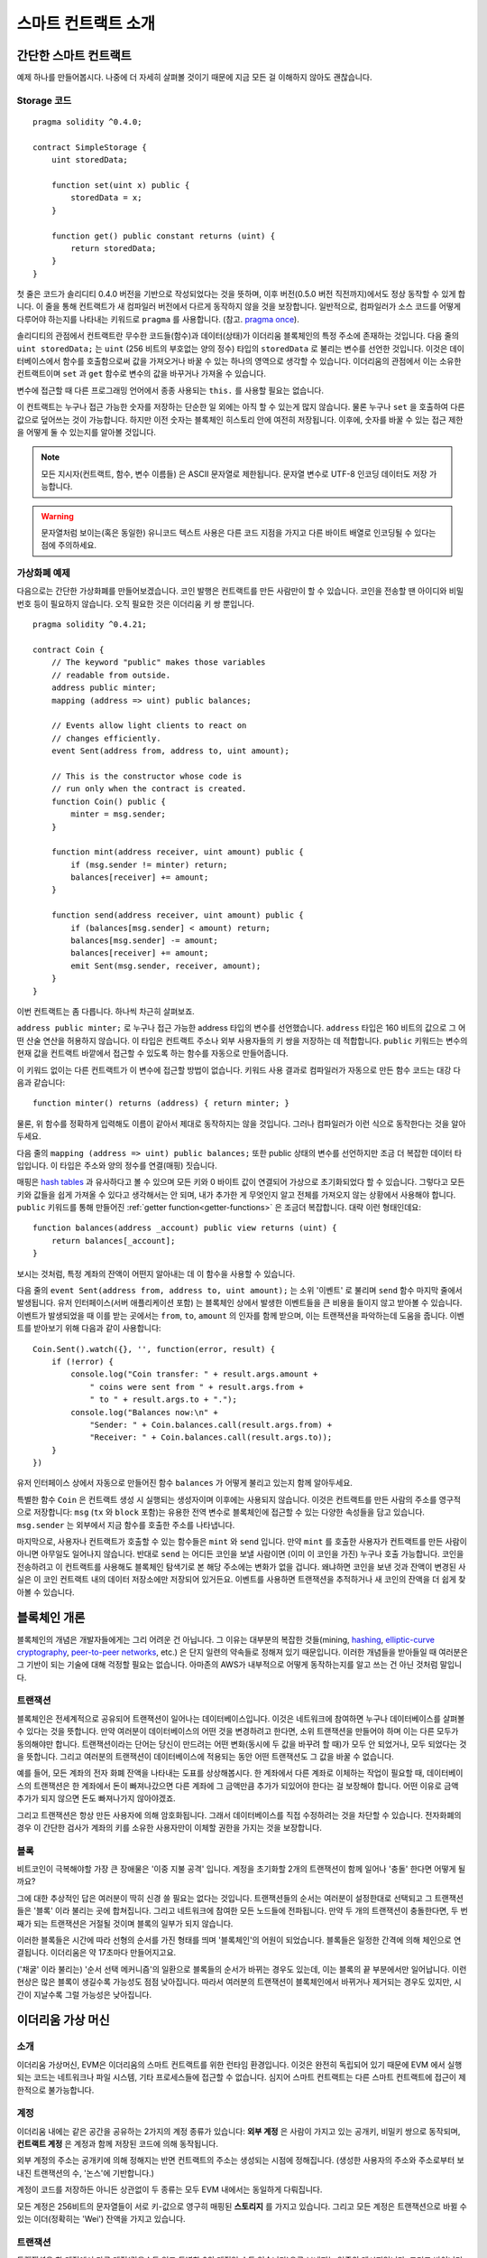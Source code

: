 ###############################
스마트 컨트랙트 소개
###############################

.. _simple-smart-contract:

***********************
간단한 스마트 컨트랙트
***********************

예제 하나를 만들어봅시다.
나중에 더 자세히 살펴볼 것이기 때문에 지금 모든 걸 이해하지 않아도 괜찮습니다.

Storage 코드
=======

::

    pragma solidity ^0.4.0;

    contract SimpleStorage {
        uint storedData;

        function set(uint x) public {
            storedData = x;
        }

        function get() public constant returns (uint) {
            return storedData;
        }
    }

첫 줄은 코드가 솔리디티 0.4.0 버전을 기반으로 작성되었다는 것을 뜻하며,
이후 버전(0.5.0 버전 직전까지)에서도 정상 동작할 수 있게 합니다.
이 줄을 통해 컨트랙트가 새 컴파일러 버전에서 다르게 동작하지 않을 것을 보장합니다.
일반적으로, 컴파일러가 소스 코드를 어떻게 다루어야 하는지를 나타내는 키워드로 ``pragma`` 를 사용합니다.
(참고. `pragma once <https://en.wikipedia.org/wiki/Pragma_once>`_).

솔리디티의 관점에서 컨트랙트란 무수한 코드들(함수)과 데이터(상태)가 이더리움 블록체인의 특정 주소에 존재하는 것입니다.
다음 줄의 ``uint storedData;`` 는 ``uint`` (256 비트의 부호없는 양의 정수) 타입의 ``storedData`` 로 불리는 변수를 선언한 것입니다.
이것은 데이터베이스에서 함수를 호출함으로써 값을 가져오거나 바꿀 수 있는 하나의 영역으로 생각할 수 있습니다.
이더리움의 관점에서 이는 소유한 컨트랙트이며 ``set`` 과 ``get`` 함수로 변수의 값을 바꾸거나 가져올 수 있습니다.

변수에 접근할 때 다른 프로그래밍 언어에서 종종 사용되는 ``this.`` 를 사용할 필요는 없습니다.

이 컨트랙트는 누구나 접근 가능한 숫자를 저장하는 단순한 일 외에는 아직 할 수 있는게 많지 않습니다.
물론 누구나 ``set`` 을 호출하여 다른 값으로 덮어쓰는 것이 가능합니다. 하지만 이전 숫자는 블록체인 히스토리 안에 여전히 저장됩니다.
이후에, 숫자를 바꿀 수 있는 접근 제한을 어떻게 둘 수 있는지를 알아볼 것입니다.

.. note::
    모든 지시자(컨트랙트, 함수, 변수 이름들) 은 ASCII 문자열로 제한됩니다. 문자열 변수로 UTF-8 인코딩 데이터도 저장 가능합니다.

.. warning::
    문자열처럼 보이는(혹은 동일한) 유니코드 텍스트 사용은 다른 코드 지점을 가지고 다른 바이트 배열로 인코딩될 수 있다는 점에 주의하세요.

.. index:: ! subcurrency

가상화폐 예제
===================

다음으로는 간단한 가상화폐를 만들어보겠습니다.
코인 발행은 컨트랙트를 만든 사람만이 할 수 있습니다.
코인을 전송할 땐 아이디와 비밀번호 등이 필요하지 않습니다. 오직 필요한 것은 이더리움 키 쌍 뿐입니다.

::

    pragma solidity ^0.4.21;

    contract Coin {
        // The keyword "public" makes those variables
        // readable from outside.
        address public minter;
        mapping (address => uint) public balances;

        // Events allow light clients to react on
        // changes efficiently.
        event Sent(address from, address to, uint amount);

        // This is the constructor whose code is
        // run only when the contract is created.
        function Coin() public {
            minter = msg.sender;
        }

        function mint(address receiver, uint amount) public {
            if (msg.sender != minter) return;
            balances[receiver] += amount;
        }

        function send(address receiver, uint amount) public {
            if (balances[msg.sender] < amount) return;
            balances[msg.sender] -= amount;
            balances[receiver] += amount;
            emit Sent(msg.sender, receiver, amount);
        }
    }

이번 컨트랙트는 좀 다릅니다. 하나씩 차근히 살펴보죠.

``address public minter;`` 로 누구나 접근 가능한 address 타입의 변수를 선언했습니다.
``address`` 타입은 160 비트의 값으로 그 어떤 산술 연산을 허용하지 않습니다.
이 타입은 컨트랙트 주소나 외부 사용자들의 키 쌍을 저장하는 데 적합합니다.
``public`` 키워드는 변수의 현재 값을 컨트랙트 바깥에서 접근할 수 있도록 하는 함수를 자동으로 만들어줍니다.

이 키워드 없이는 다른 컨트랙트가 이 변수에 접근할 방법이 없습니다.
키워드 사용 결과로 컴파일러가 자동으로 만든 함수 코드는 대강 다음과 같습니다::

    function minter() returns (address) { return minter; }

물론, 위 함수를 정확하게 입력해도 이름이 같아서 제대로 동작하지는 않을 것입니다.
그러나 컴파일러가 이런 식으로 동작한다는 것을 알아두세요.

.. index:: mapping

다음 줄의 ``mapping (address => uint) public balances;`` 또한 public 상태의 변수를 선언하지만 조금 더 복잡한 데이터 타입입니다. 이 타입은 주소와 양의 정수를 연결(매핑) 짓습니다.

매핑은 `hash tables <https://en.wikipedia.org/wiki/Hash_table>`_ 과 유사하다고 볼 수 있으며 모든 키와 0 바이트 값이 연결되어 가상으로 초기화되었다 할 수 있습니다.
그렇다고 모든 키와 값들을 쉽게 가져올 수 있다고 생각해서는 안 되며, 내가 추가한 게 무엇인지 알고 전체를 가져오지 않는 상황에서 사용해야 합니다.
``public`` 키워드를 통해 만들어진 :ref:`getter function<getter-functions>` 은 조금더 복잡합니다. 대략 이런 형태인데요::


    function balances(address _account) public view returns (uint) {
        return balances[_account];
    }

보시는 것처럼, 특정 계좌의 잔액이 어떤지 알아내는 데 이 함수을 사용할 수 있습니다.

.. index:: event

다음 줄의 ``event Sent(address from, address to, uint amount);`` 는 소위 '이벤트' 로 불리며 ``send`` 함수 마지막 줄에서 발생됩니다.
유저 인터페이스(서버 애플리케이션 포함) 는 블록체인 상에서 발생한 이벤트들을 큰 비용을 들이지 않고 받아볼 수 있습니다.
이벤트가 발생되었을 때 이를 받는 곳에서는 ``from``, ``to``, ``amount`` 의 인자를 함께 받으며, 이는 트랜잭션을 파악하는데 도움을 줍니다. 이벤트를 받아보기 위해 다음과 같이 사용합니다::

    Coin.Sent().watch({}, '', function(error, result) {
        if (!error) {
            console.log("Coin transfer: " + result.args.amount +
                " coins were sent from " + result.args.from +
                " to " + result.args.to + ".");
            console.log("Balances now:\n" +
                "Sender: " + Coin.balances.call(result.args.from) +
                "Receiver: " + Coin.balances.call(result.args.to));
        }
    })

유저 인터페이스 상에서 자동으로 만들어진 함수 ``balances`` 가 어떻게 불리고 있는지 함께 알아두세요.

.. index:: coin

특별한 함수 ``Coin`` 은 컨트랙트 생성 시 실행되는 생성자이며 이후에는 사용되지 않습니다.
이것은 컨트랙트를 만든 사람의 주소를 영구적으로 저장합니다: ``msg`` (``tx`` 와 ``block`` 포함)는 유용한 전역 변수로 블록체인에 접근할 수 있는 다양한 속성들을 담고 있습니다. ``msg.sender`` 는 외부에서 지금 함수를 호출한 주소를 나타냅니다.

마지막으로, 사용자나 컨트랙트가 호출할 수 있는 함수들은 ``mint`` 와 ``send`` 입니다.
만약 ``mint`` 를 호출한 사용자가 컨트랙트를 만든 사람이 아니면 아무일도 일어나지 않습니다.
반대로 ``send`` 는 어디든 코인을 보낼 사람이면 (이미 이 코인을 가진) 누구나 호출 가능합니다.
코인을 전송하려고 이 컨트랙트를 사용해도 블록체인 탐색기로 본 해당 주소에는 변화가 없을 겁니다.
왜냐하면 코인을 보낸 것과 잔액이 변경된 사실은 이 코인 컨트랙트 내의 데이터 저장소에만 저장되어 있거든요.
이벤트를 사용하면 트랜잭션을 추적하거나 새 코인의 잔액을 더 쉽게 찾아볼 수 있습니다.

.. _blockchain-basics:

*****************
블록체인 개론
*****************

블록체인의 개념은 개발자들에게는 그리 어려운 건 아닙니다. 그 이유는 대부분의 복잡한 것들(mining, `hashing <https://en.wikipedia.org/wiki/Cryptographic_hash_function>`_, `elliptic-curve cryptography <https://en.wikipedia.org/wiki/Elliptic_curve_cryptography>`_, `peer-to-peer networks <https://en.wikipedia.org/wiki/Peer-to-peer>`_, etc.) 은 단지 일련의 약속들로 정해져 있기 때문입니다.
이러한 개념들을 받아들일 때 여러분은 그 기반이 되는 기술에 대해 걱정할 필요는 없습니다. 아마존의 AWS가 내부적으로 어떻게 동작하는지를 알고 쓰는 건 아닌 것처럼 말입니다.

.. index:: transaction

트랜잭션
============

블록체인은 전세계적으로 공유되어 트랜잭션이 일어나는 데이터베이스입니다.
이것은 네트워크에 참여하면 누구나 데이터베이스를 살펴볼 수 있다는 것을 뜻합니다.
만약 여러분이 데이터베이스의 어떤 것을 변경하려고 한다면, 소위 트랜잭션을 만들어야 하며 이는 다른 모두가 동의해야만 합니다.
트랜잭션이라는 단어는 당신이 만드려는 어떤 변화(동시에 두 값을 바꾸려 할 때)가 모두 안 되었거나, 모두 되었다는 것을 뜻합니다.
그리고 여러분의 트랜잭션이 데이터베이스에 적용되는 동안 어떤 트랜잭션도 그 값을 바꿀 수 없습니다.

예를 들어, 모든 계좌의 전자 화폐 잔액을 나타내는 도표를 상상해봅시다.
한 계좌에서 다른 계좌로 이체하는 작업이 필요할 때, 데이터베이스의 트랜잭션은 한 계좌에서 돈이 빠져나갔으면 다른 계좌에 그 금액만큼 추가가 되있어야 한다는 걸 보장해야 합니다.
어떤 이유로 금액 추가가 되지 않으면 돈도 빠져나가지 않아야겠죠.

그리고 트랜잭션은 항상 만든 사용자에 의해 암호화됩니다.
그래서 데이터베이스를 직접 수정하려는 것을 차단할 수 있습니다.
전자화폐의 경우 이 간단한 검사가 계좌의 키를 소유한 사용자만이 이체할 권한을 가지는 것을 보장합니다.

.. index:: ! block

블록
======

비트코인이 극복해야할 가장 큰 장애물은 '이중 지불 공격' 입니다.
계정을 초기화할 2개의 트랜잭션이 함께 일어나 '충돌' 한다면 어떻게 될까요?

그에 대한 추상적인 답은 여러분이 딱히 신경 쓸 필요는 없다는 것입니다.
트랜잭션들의 순서는 여러분이 설정한대로 선택되고 그 트랜잭션들은 '블록' 이라 불리는 곳에 합쳐집니다.
그리고 네트워크에 참여한 모든 노드들에 전파됩니다.
만약 두 개의 트랜잭션이 충돌한다면, 두 번째가 되는 트랜잭션은 거절될 것이며 블록의 일부가 되지 않습니다.

이러한 블록들은 시간에 따라 선형의 순서를 가진 형태를 띄며 '블록체인'의 어원이 되었습니다.
블록들은 일정한 간격에 의해 체인으로 연결됩니다. 이더리움은 약 17초마다 만들어지고요.

('채굴' 이라 불리는) '순서 선택 메커니즘'의 일환으로 블록들의 순서가 바뀌는 경우도 있는데, 이는 블록의 끝 부분에서만 일어납니다.
이런 현상은 많은 블록이 생길수록 가능성도 점점 낮아집니다.
따라서 여러분의 트랜잭션이 블록체인에서 바뀌거나 제거되는 경우도 있지만, 시간이 지날수록 그럴 가능성은 낮아집니다.

.. _the-ethereum-virtual-machine:

.. index:: !evm, ! ethereum virtual machine

****************************
이더리움 가상 머신
****************************

소개
========

이더리움 가상머신, EVM은 이더리움의 스마트 컨트랙트를 위한 런타임 환경입니다.
이것은 완전히 독립되어 있기 때문에 EVM 에서 실행되는 코드는 네트워크나 파일 시스템, 기타 프로세스들에 접근할 수 없습니다.
심지어 스마트 컨트랙트는 다른 스마트 컨트랙트에 접근이 제한적으로 불가능합니다.

.. index:: ! account, address, storage, balance

계정
========

이더리움 내에는 같은 공간을 공유하는 2가지의 계정 종류가 있습니다:
**외부 계정** 은 사람이 가지고 있는 공개키, 비밀키 쌍으로 동작되며,
**컨트랙트 계정** 은 계정과 함께 저장된 코드에 의해 동작됩니다.

외부 계정의 주소는 공개키에 의해 정해지는 반면 컨트랙트의 주소는 생성되는 시점에 정해집니다.
(생성한 사용자의 주소와 주소로부터 보내진 트랜잭션의 수, '논스'에 기반합니다.)

계정이 코드를 저장하든 아니든 상관없이 두 종류는 모두 EVM 내에서는 동일하게 다뤄집니다.

모든 계정은 256비트의 문자열들이 서로 키-값으로 영구히 매핑된 **스토리지** 를 가지고 있습니다.
그리고 모든 계정은 트랜잭션으로 바뀔 수 있는 이더(정확히는 'Wei') 잔액을 가지고 있습니다.

.. index:: ! transaction

트랜잭션
============

트랜잭션은 한 계정에서 다른 계정(같을수도 있고 특별한 0의 계정일 수도 있습니다)으로 보내지는 일종의 메시지입니다.
그리고 바이너리 데이터(트랜잭션의 페이로드)와 이더 양을 포함할 수 있습니다.

대상 계정이 코드를 포함하고 있으면 코드는 실행되고 페이로드는 입력 데이터로 제공됩니다.

만약 대상 계정이 0의 계정(주소 ``0`` 을 가지는 계정) 일 땐, 트랜잭션은 **새로운 컨트랙트** 를 생성하며 앞서 말씀드렸던 것처럼
사용자와 '논스'로 불리는 트랜잭션의 수에 의해 주소가 결정됩니다. 각 컨트랙트 생성 트랜잭션 페이로드는 EVM 바이트코드로 실행되기 위해 사용됩니다.
이 실행 결과는 컨트랙트의 코드로 영구히 저장됩니다.
이것은 컨트랙트를 만들기 위해 실제 코드를 보내는 대신, 그 코드를 리턴하는 코드를 보내야 한다는 것을 뜻합니다.

.. index:: ! gas, ! gas price

가스
======

트랜잭션 발생 시, 일정량의 **가스** 가 사용되며 이는 트랜잭션 실행에 필요한 작업의 양을 제한하는 목적을 가지고 있습니다.
그리고 특별한 규칙에 의해 작업 중 가스는 조금씩 고갈되게 됩니다.

**가스 가격** 은 트랜잭션을 만든 사용자가 정하고 최대 ``가스 가격 * 가스 양`` 을 지불합니다.
실행이 끝난 이후에도 가스가 남았다면 이는 같은 방식으로 다시 환불됩니다.

만약 가스가 모두 사용되었다면(음수가 되었다면), 가스 부족 예외 오류가 발생하며 현재 단계에서 발생하는 모든 변화를 되돌립니다.

.. index:: ! storage, ! memory, ! stack

스토리지, 메모리와 스택
=============================

각 계정은 **스토리지** 라 불리는 영구 메모리 저장소를 가지고 있습니다.
스토리지는 256비트 문자가 키-값 형태로 연결된 저장소입니다.
컨트랙트 내의 스토리지를 탐색하는 건 불가능하며 읽고 수정하는데 비용이 많이 듭니다.
컨트랙트가 소유하지 않은 스토리지는 읽거나 쓸 수 없습니다.

두번째 영역은 **메모리** 이며 각 메시지 콜에 대해 새로 초기화된 인스턴스를 가지고 있습니다.
메모리는 선형이며 바이트 레벨로 다뤄집니다. 쓰기가 8 비트나 256 비트가 될 수 있는 반면 읽기는 256 비트로 한정됩니다.
이전에 변경되지 않은 메모리 워드 영역(즉, 워드 내 오프셋) 에 액세스할 때(읽기, 쓰기 모두) 메모리는 256비트 워드 영역으로 확장됩니다.
확장되는 시점에 가스 비용이 지불되어야 합니다. 메모리는 커질수록 비용도 커집니다. (2차식으로 증가합니다)

EVM은 레지스터 머신이 아니라 스택 머신입니다. 모든 연산은 **스택** 이라 불리는 영역에서 처리됩니다.
최대 1024개의 요소를 가질 수 있고 256비트의 단어들을 포함합니다.
스택은 상단 꼭대기에서 접근이 일어납니다:

스택 최상단의 16개 요소들 중 하나를 최상단에 복사하거나 최상단의 요소를 밑의 16개 요소 중 하나와 교체하는 것이 가능합니다.
연산들은 스택의 최상단 2개(어떤 연산이냐에 따라 하나일수도, 더 많을수도) 를 가져오며 그 결과를 스택에 푸시합니다.
물론 스택 요소들을 스토리지나 메모리로 옮기는 것도 가능합니다.
하지만 스택의 상단 요소를 제거하지 않으면 그 밑에 존재하는 요소를 임의로 접근하는 건 불가능합니다.

.. index:: ! instruction

명령어 집합
===============

EVM의 명령어들은 최소로 구성되며 합의 문제를 야기할 수 있는 잘못된 구현을 방지합니다.
모든 명령어는 기본 데이터 타입, 256비트 단어 기반으로 동작합니다.
일반적인 산술, 비트, 논리, 비교 연산이 있습니다.
조건과 조건 없는 점프도 가능합니다.
그리고 컨트랙트는 현재 블록의 수나 타임스탬프 관련 속성에도 접근할 수 있습니다.

.. index:: ! message call, function;call

메시지 콜
=============

메시지 콜을 사용하면 컨트랙트는 다른 컨트랙트를 호출하거나 컨트랙트가 아닌 계정으로 이더를 송금할 수 있습니다.
메시지 콜은 송신자, 수신자, 데이터 페이로드, 이더, 가스와 리턴 값 등을 가지고 있어 트랜잭션과 유사합니다.
실제로 모든 트랜잭션은 상위 메시지 콜로 구성되며 추가 메시지 콜도 만들 수 있습니다.

컨트랙트는 내부 메시지 호출과 함께 보내고 남길 가스량을 정할 수 있습니다.
만약 내부 호출 중 가스 부족 오류(아니면 다른 오류) 가 발생하면 스택에 에러 값이 추가되며 알리게 됩니다.
이 경우 호출을 위해 사용된 가스만 소모됩니다.
솔리디티에서 호출하는 계약은 이런 상황에서 기본적으로 수동 예외를 발생시키므로 호출 스택의 우선순위를 올립니다.

앞서 말했듯, 호출된 컨트랙트는 깨끗이 비워진 메모리 인스턴스와 **호출 데이터** 라는 격리된 공간의 호출 페이로드 접근 권한을 가집니다.
실행이 완료되면 호출자에 의해 이미 할당된 메모리 영역 안에 저장될 데이터를 리턴받을 수 있습니다.

호출은 1024개의 깊이로 제한되며 이것은 복잡한 연산일수록 재귀호출보다 반복문이 선호된다는 것을 뜻합니다.

.. index:: delegatecall, callcode, library

델리게이트 콜 / 콜코드와 라이브러리
=====================================

메시지 콜은 다양한 변형이 있는데, **델리게이트 콜** 의 경우는 대상 주소의 코드가 호출하는 컨트랙트의 컨텍스트 내에서 실행된다는 것과
``msg.sender`` 와 ``msg.value``  가 값이 바뀌지 않는다는 것 외에는 메시지 콜과 동일합니다.

이것은 컨트랙트가 실행 중 다양한 주소의 코드를 동적으로 불러온다는 것을 뜻합니다.
스토리지, 현재 주소와 잔액은 여전히 호출하는 컨트랙트를 참조하지만 코드는 호출된 주소에서 가져옵니다.

이것은 솔리디티에서 복잡한 데이터 구조 구현이 가능한 컨트랙트의 스토리지에 적용 가능한 재사용 가능한 코드, "라이브러리"의 구현을 가능하도록 합니다.

.. index:: log

로그
====

블록 레벨까지의 모든 절차를 매핑하며 특별히 인덱싱된 데이터 구조 데이터를 저장하는 것도 가능합니다.
이 기능은 **로그** 라 부르며 솔리디티에서 **이벤트** 를 구현하기 위해 사용됩니다.
컨트랙트들은 로그 데이터를 만들고 접근할 수는 없지만 블록체인 바깥에서 효율적으로 접근 가능합니다.

일부 로그 데이터들은 `bloom filters <https://en.wikipedia.org/wiki/Bloom_filter>`_ 안에 저장되기 때문에,
효율적이고 암호화되어 안전한 방법으로 데이터를 찾는게 가능합니다.
따라서 모든 블록체인을 다운받지 않은 네트워크 피어들도 로그들을 여전히 찾을 수 있습니다.

.. index:: contract creation

생성
======

컨트랙트들은 특별한 연산 부호를 사용하여 다른 컨트랙트들을 생성할 수 있습니다.
이러한 **생성 콜** 과 일반 메시지 콜의 차이는 페이로드 데이터가 실행된다는 것과 결과가 코드로 저장된다는 점,
호출자와 생성자가 스택의 새 컨트랙트 주소를 받는다는 점 입니다.

.. index:: selfdestruct

자기 파괴
=============

코드가 블록체인에서 지워지는 유일한 때는 주소의 컨트랙트가 ``selfdestruct`` 연산을 사용했을 때입니다.
주소에 저장된 남은 이더는 지정된 타겟으로 옮겨지고 스토리지와 코드는 해당 상태에서 지워집니다.

.. warning:: 컨트랙트 코드가 ``selfdestruct`` 를 포함하지 않더라도, ``delegatecall`` 이나 ``callcode`` 를 실행해 그 작업을 수행할 수 있습니다.

.. note:: 어떤 이더리움 클라이언트냐에 따라 오래된 컨트랙트의 제거가 구현이 되었거나, 안 되었을 수 있습니다.
  추가로, 아카이브된 노드들은 컨트랙트 스토리지와 코드를 무기한 보관하도록 선택할 수 있습니다.

.. note:: 현재 상태에서 **외부 계정** 은 삭제할 수 없습니다.
